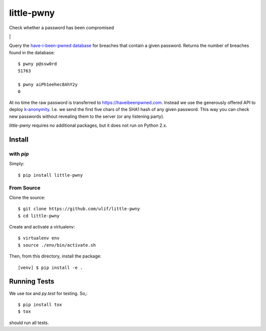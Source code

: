 little-pwny
-----------

Check whether a password has been compromised

|bdg-build| \| |pypi-release|


Query the `have-i-been-pwned database <https://haveibeenpwned.com>`_ for breaches
that contain a given password. Returns the number of breaches found in the
database::

    $ pwny p@ssw0rd
    51763

    $ pwny aiPh1eehec8AhY2y
    0

At no time the raw password is transferred to https://haveibeenpwned.com.
Instead we use the generously offered API to deploy
`k-anonymity <https://en.wikipedia.org/wiki/K-anonymity>`_. I.e. we send the
first five chars of the SHA1 hash of any given password. This way you can check
new passwords without revealing them to the server (or any listening party).

`little-pwny` requires no additional packages, but it does not run on Python 2.x.


Install
=======

with `pip`
++++++++++

Simply::

    $ pip install little-pwny


From Source
+++++++++++

Clone the source::

     $ git clone https://github.com/ulif/little-pwny
     $ cd little-pwny

Create and activate a virtualenv::

     $ virtualenv env
     $ source ./env/bin/activate.sh

Then, from this directory, install the package::

     [venv] $ pip install -e .


Running Tests
=============

We use `tox` and `py.test` for testing. So,::

     $ pip install tox
     $ tox

should run all tests.

.. |bdg-build| image:: https://travis-ci.org/ulif/little-pwny.svg?branch=master
   :target: https://travis-ci.org/ulif/little-pwny
   :alt: Build Status

.. |pypi-release| image:: https://img.shields.io/pypi/v/little-pwny?color=006dad
   :target: https://pypi.python.org/pypi/little-pwny/
   :alt: Latest release
